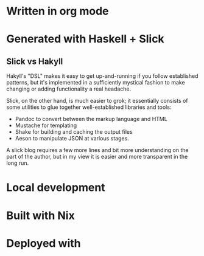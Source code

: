 * Written in org mode
* Generated with Haskell + Slick
** Slick vs Hakyll

Hakyll's "DSL" makes it easy to get up-and-running if you follow established patterns, but it's implemented in a sufficiently mystical fashion to make changing or adding functionality a real headache.

Slick, on the other hand, is much easier to grok; it essentially consists of some utilities to glue together well-established libraries and tools:
- Pandoc to convert between the markup language and HTML
- Mustache for templating
- Shake for building and caching the output files
- Aeson to manipulate JSON at various stages.
A slick blog requires a few more lines and bit more understanding on the part of the author, but in my view it is easier and more transparent in the long run.

* Local development
* Built with Nix
* Deployed with
